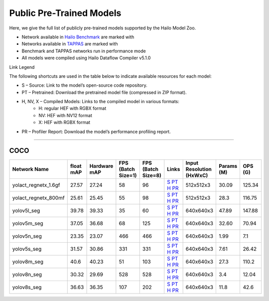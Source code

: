 
Public Pre-Trained Models
=========================

.. |rocket| image:: ../../images/rocket.png
  :width: 18

.. |star| image:: ../../images/star.png
  :width: 18

Here, we give the full list of publicly pre-trained models supported by the Hailo Model Zoo.

* Network available in `Hailo Benchmark <https://hailo.ai/products/ai-accelerators/hailo-8-ai-accelerator/#hailo8-benchmarks/>`_ are marked with |rocket|
* Networks available in `TAPPAS <https://github.com/hailo-ai/tappas>`_ are marked with |star|
* Benchmark and TAPPAS  networks run in performance mode
* All models were compiled using Hailo Dataflow Compiler v5.1.0

Link Legend

The following shortcuts are used in the table below to indicate available resources for each model:

* S – Source: Link to the model’s open-source code repository.
* PT – Pretrained: Download the pretrained model file (compressed in ZIP format).
* H, NV, X – Compiled Models: Links to the compiled model in various formats:
            * H: regular HEF with RGBX format
            * NV: HEF with NV12 format
            * X: HEF with RGBX format

* PR – Profiler Report: Download the model’s performance profiling report.



.. _Instance Segmentation:

---------------------

COCO
^^^^

.. list-table::
   :widths: 31 9 7 11 9 8 8 8 9
   :header-rows: 1

   * - Network Name
     - float mAP
     - Hardware mAP
     - FPS (Batch Size=1)
     - FPS (Batch Size=8)
     - Links
     - Input Resolution (HxWxC)
     - Params (M)
     - OPS (G)
   * - yolact_regnetx_1.6gf
     - 27.57
     - 27.24
     - 58
     - 96
     - `S <https://github.com/dbolya/yolact>`_ `PT <https://hailo-model-zoo.s3.eu-west-2.amazonaws.com/InstanceSegmentation/coco/yolact_regnetx_1.6gf/pretrained/2022-11-30/yolact_regnetx_1.6gf.zip>`_ `H <https://hailo-model-zoo.s3.eu-west-2.amazonaws.com/ModelZoo/Compiled/v2.15.0/hailo8/yolact_regnetx_1.6gf.hef>`_ `PR <https://hailo-model-zoo.s3.eu-west-2.amazonaws.com/ModelZoo/Compiled/v2.15.0/hailo8/yolact_regnetx_1.6gf_profiler_results_compiled.html>`_
     - 512x512x3
     - 30.09
     - 125.34
   * - yolact_regnetx_800mf
     - 25.61
     - 25.45
     - 55
     - 98
     - `S <https://github.com/dbolya/yolact>`_ `PT <https://hailo-model-zoo.s3.eu-west-2.amazonaws.com/InstanceSegmentation/coco/yolact_regnetx_800mf/pretrained/2022-11-30/yolact_regnetx_800mf.zip>`_ `H <https://hailo-model-zoo.s3.eu-west-2.amazonaws.com/ModelZoo/Compiled/v2.15.0/hailo8/yolact_regnetx_800mf.hef>`_ `PR <https://hailo-model-zoo.s3.eu-west-2.amazonaws.com/ModelZoo/Compiled/v2.15.0/hailo8/yolact_regnetx_800mf_profiler_results_compiled.html>`_
     - 512x512x3
     - 28.3
     - 116.75
   * - yolov5l_seg
     - 39.78
     - 39.33
     - 35
     - 60
     - `S <https://github.com/ultralytics/yolov5>`_ `PT <https://hailo-model-zoo.s3.eu-west-2.amazonaws.com/InstanceSegmentation/coco/yolov5/yolov5l/pretrained/2022-10-30/yolov5l-seg.zip>`_ `H <https://hailo-model-zoo.s3.eu-west-2.amazonaws.com/ModelZoo/Compiled/v2.15.0/hailo8/yolov5l_seg.hef>`_ `PR <https://hailo-model-zoo.s3.eu-west-2.amazonaws.com/ModelZoo/Compiled/v2.15.0/hailo8/yolov5l_seg_profiler_results_compiled.html>`_
     - 640x640x3
     - 47.89
     - 147.88
   * - yolov5m_seg
     - 37.05
     - 36.68
     - 68
     - 125
     - `S <https://github.com/ultralytics/yolov5>`_ `PT <https://hailo-model-zoo.s3.eu-west-2.amazonaws.com/InstanceSegmentation/coco/yolov5/yolov5m/pretrained/2022-10-30/yolov5m-seg.zip>`_ `H <https://hailo-model-zoo.s3.eu-west-2.amazonaws.com/ModelZoo/Compiled/v2.15.0/hailo8/yolov5m_seg.hef>`_ `PR <https://hailo-model-zoo.s3.eu-west-2.amazonaws.com/ModelZoo/Compiled/v2.15.0/hailo8/yolov5m_seg_profiler_results_compiled.html>`_
     - 640x640x3
     - 32.60
     - 70.94
   * - yolov5n_seg  |star|
     - 23.35
     - 23.07
     - 466
     - 466
     - `S <https://github.com/ultralytics/yolov5>`_ `PT <https://hailo-model-zoo.s3.eu-west-2.amazonaws.com/InstanceSegmentation/coco/yolov5/yolov5n/pretrained/2022-10-30/yolov5n-seg.zip>`_ `H <https://hailo-model-zoo.s3.eu-west-2.amazonaws.com/ModelZoo/Compiled/v2.15.0/hailo8/yolov5n_seg.hef>`_ `PR <https://hailo-model-zoo.s3.eu-west-2.amazonaws.com/ModelZoo/Compiled/v2.15.0/hailo8/yolov5n_seg_profiler_results_compiled.html>`_
     - 640x640x3
     - 1.99
     - 7.1
   * - yolov5s_seg
     - 31.57
     - 30.86
     - 331
     - 331
     - `S <https://github.com/ultralytics/yolov5>`_ `PT <https://hailo-model-zoo.s3.eu-west-2.amazonaws.com/InstanceSegmentation/coco/yolov5/yolov5s/pretrained/2022-10-30/yolov5s-seg.zip>`_ `H <https://hailo-model-zoo.s3.eu-west-2.amazonaws.com/ModelZoo/Compiled/v2.15.0/hailo8/yolov5s_seg.hef>`_ `PR <https://hailo-model-zoo.s3.eu-west-2.amazonaws.com/ModelZoo/Compiled/v2.15.0/hailo8/yolov5s_seg_profiler_results_compiled.html>`_
     - 640x640x3
     - 7.61
     - 26.42
   * - yolov8m_seg
     - 40.6
     - 40.23
     - 51
     - 103
     - `S <https://github.com/ultralytics/ultralytics>`_ `PT <https://hailo-model-zoo.s3.eu-west-2.amazonaws.com/InstanceSegmentation/coco/yolov8/yolov8m/pretrained/2023-03-06/yolov8m-seg.zip>`_ `H <https://hailo-model-zoo.s3.eu-west-2.amazonaws.com/ModelZoo/Compiled/v2.15.0/hailo8/yolov8m_seg.hef>`_ `PR <https://hailo-model-zoo.s3.eu-west-2.amazonaws.com/ModelZoo/Compiled/v2.15.0/hailo8/yolov8m_seg_profiler_results_compiled.html>`_
     - 640x640x3
     - 27.3
     - 110.2
   * - yolov8n_seg
     - 30.32
     - 29.69
     - 528
     - 528
     - `S <https://github.com/ultralytics/ultralytics>`_ `PT <https://hailo-model-zoo.s3.eu-west-2.amazonaws.com/InstanceSegmentation/coco/yolov8/yolov8n/pretrained/2023-03-06/yolov8n-seg.zip>`_ `H <https://hailo-model-zoo.s3.eu-west-2.amazonaws.com/ModelZoo/Compiled/v2.15.0/hailo8/yolov8n_seg.hef>`_ `PR <https://hailo-model-zoo.s3.eu-west-2.amazonaws.com/ModelZoo/Compiled/v2.15.0/hailo8/yolov8n_seg_profiler_results_compiled.html>`_
     - 640x640x3
     - 3.4
     - 12.04
   * - yolov8s_seg
     - 36.63
     - 36.35
     - 107
     - 202
     - `S <https://github.com/ultralytics/ultralytics>`_ `PT <https://hailo-model-zoo.s3.eu-west-2.amazonaws.com/InstanceSegmentation/coco/yolov8/yolov8s/pretrained/2023-03-06/yolov8s-seg.zip>`_ `H <https://hailo-model-zoo.s3.eu-west-2.amazonaws.com/ModelZoo/Compiled/v2.15.0/hailo8/yolov8s_seg.hef>`_ `PR <https://hailo-model-zoo.s3.eu-west-2.amazonaws.com/ModelZoo/Compiled/v2.15.0/hailo8/yolov8s_seg_profiler_results_compiled.html>`_
     - 640x640x3
     - 11.8
     - 42.6
